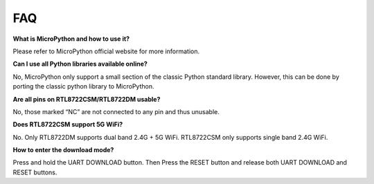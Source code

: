 FAQ
============================================

**What is MicroPython and how to use it?**

Please refer to MicroPython official website for more information.

**Can I use all Python libraries available online?**

No, MicroPython only support a small section of the classic Python standard library. However, this can be done by porting the classic python library to MicroPython.

**Are all pins on RTL8722CSM/RTL8722DM usable?**

No, those marked “NC” are not connected to any pin and thus unusable.

**Does RTL8722CSM support 5G WiFi?**

No. Only RTL8722DM supports dual band 2.4G + 5G WiFi. RTL8722CSM only supports single band 2.4G WiFi.

**How to enter the download mode?**

Press and hold the UART DOWNLOAD button. Then Press the RESET button and release both UART DOWNLOAD and RESET buttons.
